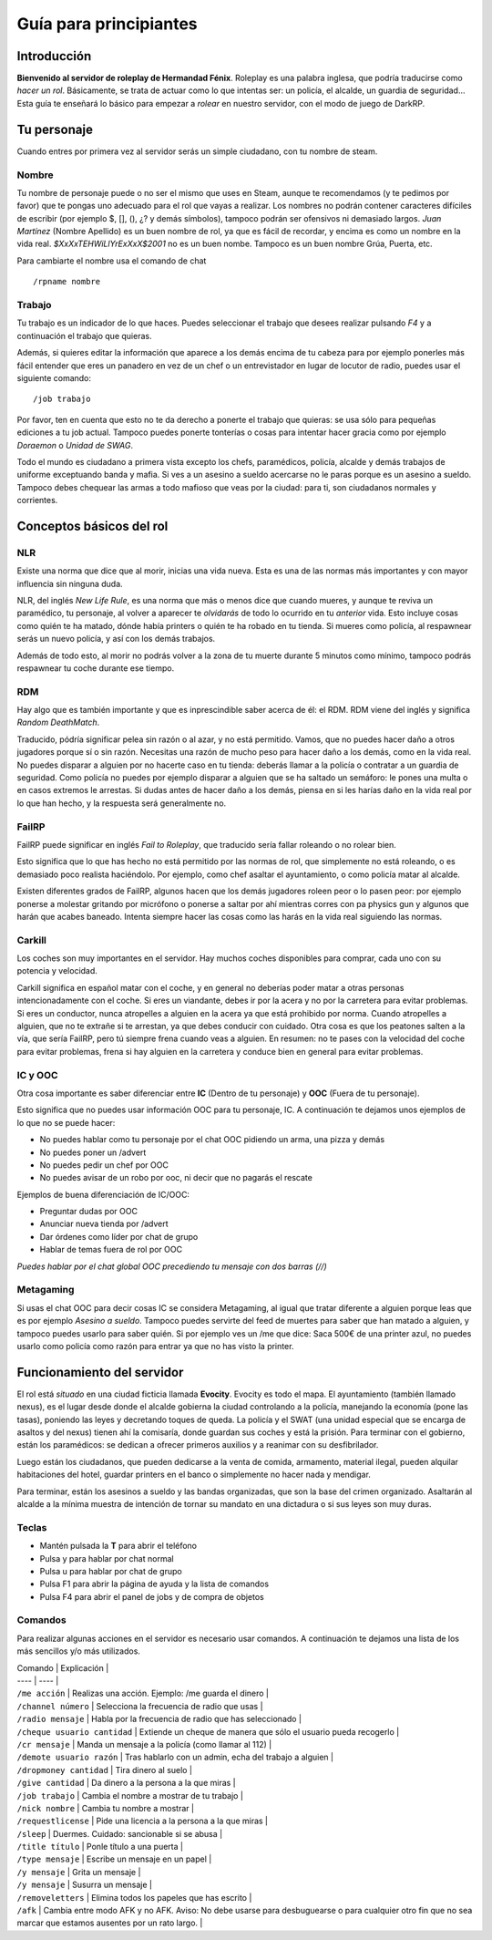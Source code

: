 Guía para principiantes
=======================

Introducción
------------

**Bienvenido al servidor de roleplay de Hermandad Fénix**. Roleplay es una palabra inglesa, que podría traducirse como *hacer un rol*. Básicamente, se trata de actuar como lo que intentas ser: un policía, el alcalde, un guardia de seguridad... Esta guía te enseñará lo básico para empezar a *rolear* en nuestro servidor, con el modo de juego de DarkRP. 

Tu personaje
------------
Cuando entres por primera vez al servidor serás un simple ciudadano, con tu nombre de steam.

Nombre
^^^^^^
Tu nombre de personaje puede o no ser el mismo que uses en Steam, aunque te recomendamos (y te pedimos por favor) que te pongas uno adecuado para el rol que vayas a realizar. Los nombres no podrán contener caracteres difíciles de escribir (por ejemplo $, [], (), ¿? y demás símbolos), tampoco podrán ser ofensivos ni demasiado largos. *Juan Martínez* (Nombre Apellido) es un buen nombre de rol, ya que es fácil de recordar, y encima es como un nombre en la vida real. *$XxXxTEHWiLlYrExXxX$2001* no es un buen nombe. Tampoco es un buen nombre Grúa, Puerta, etc.

Para cambiarte el nombre usa el comando de chat ::

	/rpname nombre

Trabajo
^^^^^^^
Tu trabajo es un indicador de lo que haces. Puedes seleccionar el trabajo que desees realizar pulsando *F4* y a continuación el trabajo que quieras.

Además, si quieres editar la información que aparece a los demás encima de tu cabeza para por ejemplo ponerles más fácil entender que eres un panadero en vez de un chef o un entrevistador en lugar de locutor de radio, puedes usar el siguiente comando: ::

    /job trabajo

Por favor, ten en cuenta que esto no te da derecho a ponerte el trabajo que quieras: se usa sólo para pequeñas ediciones a tu job actual. Tampoco puedes ponerte tonterías o cosas para intentar hacer gracia como por ejemplo *Doraemon* o *Unidad de SWAG*. 

Todo el mundo es ciudadano a primera vista excepto los chefs, paramédicos, policía, alcalde y demás trabajos de uniforme exceptuando banda y mafia. Si ves a un asesino a sueldo acercarse no le paras porque es un asesino a sueldo. Tampoco debes chequear las armas a todo mafioso que veas por la ciudad: para ti, son ciudadanos normales y corrientes.

Conceptos básicos del rol
-------------------------

NLR
^^^
Existe una norma que dice que al morir, inicias una vida nueva. Esta es una de las normas más importantes y con mayor influencia sin ninguna duda. 

NLR, del inglés *New Life Rule*, es una norma que más o menos dice que cuando mueres, y aunque te reviva un paramédico, tu personaje, al volver a aparecer te *olvidarás* de todo lo ocurrido en tu *anterior* vida. Esto incluye cosas como quién te ha matado, dónde había printers o quién te ha robado en tu tienda. Si mueres como policía, al respawnear serás un nuevo policía, y así con los demás trabajos.

Además de todo esto, al morir no podrás volver a la zona de tu muerte durante 5 minutos como mínimo, tampoco podrás respawnear tu coche durante ese tiempo.

.. image:: img/nlrzona.jpg

RDM
^^^
Hay algo que es también importante y que es inprescindible saber acerca de él: el RDM. RDM viene del inglés y significa *Random DeathMatch*. 

Traducido, pódría significar pelea sin razón o al azar, y no está permitido. Vamos, que no puedes hacer daño a otros jugadores porque sí o sin razón. 
Necesitas una razón de mucho peso para hacer daño a los demás, como en la vida real. No puedes disparar a alguien por no hacerte caso en tu tienda: deberás llamar a la policía o contratar a un guardia de seguridad. Como policía no puedes por ejemplo disparar a alguien que se ha saltado un semáforo: le pones una multa o en casos extremos le arrestas.
Si dudas antes de hacer daño a los demás, piensa en si les harías daño en la vida real por lo que han hecho, y la respuesta será generalmente no.

FailRP
^^^^^^
FailRP puede significar en inglés *Fail to Roleplay*, que traducido sería fallar roleando o no rolear bien.

Esto significa que lo que has hecho no está permitido por las normas de rol, que simplemente no está roleando, o es demasiado poco realista haciéndolo. 
Por ejemplo, como chef asaltar el ayuntamiento, o como policía matar al alcalde. 

Existen diferentes grados de FailRP, algunos hacen que los demás jugadores roleen peor o lo pasen peor: por ejemplo ponerse a molestar gritando por micrófono o ponerse a saltar por ahí mientras corres con pa physics gun y algunos que harán que acabes baneado. Intenta siempre hacer las cosas como las harás en la vida real siguiendo las normas.

Carkill
^^^^^^^
Los coches son muy importantes en el servidor. Hay muchos coches disponibles para comprar, cada uno con su potencia y velocidad.

Carkill significa en español matar con el coche, y en general no deberías poder matar a otras personas intencionadamente con el coche. Si eres un viandante, debes ir por la acera y no por la carretera para evitar problemas. Si eres un conductor, nunca atropelles a alguien en la acera ya que está prohibido por norma. Cuando atropelles a alguien, que no te extrañe si te arrestan, ya que debes conducir con cuidado. Otra cosa es que los peatones salten a la vía, que sería FailRP, pero tú siempre frena cuando veas a alguien. En resumen: no te pases con la velocidad del coche para evitar problemas, frena si hay alguien en la carretera y conduce bien en general para evitar problemas.

IC y OOC
^^^^^^^^
Otra cosa importante es saber diferenciar entre **IC** (Dentro de tu personaje) y **OOC** (Fuera de tu personaje). 

Esto significa que no puedes usar información OOC para tu personaje, IC. A continuación te dejamos unos ejemplos de lo que no se puede hacer:

* No puedes hablar como tu personaje por el chat OOC pidiendo un arma, una pizza y demás
* No puedes poner un /advert 
* No puedes pedir un chef por OOC
* No puedes avisar de un robo por ooc, ni decir que no pagarás el rescate

Ejemplos de buena diferenciación de IC/OOC:

* Preguntar dudas por OOC
* Anunciar nueva tienda por /advert
* Dar órdenes como líder por chat de grupo
* Hablar de temas fuera de rol por OOC

*Puedes hablar por el chat global OOC precediendo tu mensaje con dos barras (//)*

Metagaming
^^^^^^^^^^
Si usas el chat OOC para decir cosas IC se considera Metagaming, al igual que tratar diferente a alguien porque leas que es por ejemplo *Asesino a sueldo*. Tampoco puedes servirte del feed de muertes para saber que han matado a alguien, y tampoco puedes usarlo para saber quién. Si por ejemplo ves un /me que dice: Saca 500€ de una printer azul, no puedes usarlo como policía como razón para entrar ya que no has visto la printer.

Funcionamiento del servidor
---------------------------

El rol está *situado* en una ciudad ficticia llamada **Evocity**. Evocity es todo el mapa. El ayuntamiento (también llamado nexus), es el lugar desde donde el alcalde gobierna la ciudad controlando a la policía, manejando la economía (pone las tasas), poniendo las leyes y decretando toques de queda. La policía y el SWAT (una unidad especial que se encarga de asaltos y del nexus) tienen ahí la comisaría, donde guardan sus coches y está la prisión. Para terminar con el gobierno, están los paramédicos: se dedican a ofrecer primeros auxilios y a reanimar con su desfibrilador.

Luego están los ciudadanos, que pueden dedicarse a la venta de comida, armamento, material ilegal, pueden alquilar habitaciones del hotel, guardar printers en el banco o simplemente no hacer nada y mendigar.

Para terminar, están los asesinos a sueldo y las bandas organizadas, que son la base del crimen organizado. Asaltarán al alcalde a la mínima muestra de intención de tornar su mandato en una dictadura o si sus leyes son muy duras. 

Teclas
^^^^^^

* Mantén pulsada la **T** para abrir el teléfono
* Pulsa y para hablar por chat normal
* Pulsa u para hablar por chat de grupo
* Pulsa F1 para abrir la página de ayuda y la lista de comandos
* Pulsa F4 para abrir el panel de jobs y de compra de objetos

Comandos
^^^^^^^^
Para realizar algunas acciones en el servidor es necesario usar comandos. A continuación te dejamos una lista de los más sencillos y/o más utilizados.

| Comando | Explicación |
| ---- | ---- |
| ``/me acción`` | Realizas una acción. Ejemplo: /me guarda el dinero |
| ``/channel número`` | Selecciona la frecuencia de radio que usas |
| ``/radio mensaje`` | Habla por la frecuencia de radio que has seleccionado |
| ``/cheque usuario cantidad`` | Extiende un cheque de manera que sólo el usuario pueda recogerlo |
| ``/cr mensaje`` | Manda un mensaje a la policía (como llamar al 112) |
| ``/demote usuario razón`` | Tras hablarlo con un admin, echa del trabajo a alguien |
| ``/dropmoney cantidad`` | Tira dinero al suelo |
| ``/give cantidad`` | Da dinero a la persona a la que miras |
| ``/job trabajo`` | Cambia el nombre a mostrar de tu trabajo |
| ``/nick nombre`` | Cambia tu nombre a mostrar |
| ``/requestlicense`` | Pide una licencia a la persona a la que miras |
| ``/sleep`` | Duermes. Cuidado: sancionable si se abusa |
| ``/title título`` | Ponle título a una puerta |
| ``/type mensaje`` | Escribe un mensaje en un papel |
| ``/y mensaje`` | Grita un mensaje |
| ``/y mensaje`` | Susurra un mensaje |
| ``/removeletters`` | Elimina todos los papeles que has escrito |
| ``/afk`` | Cambia entre modo AFK y no AFK. Aviso: No debe usarse para desbuguearse o para cualquier otro fin que no sea marcar que estamos ausentes por un rato largo. |




